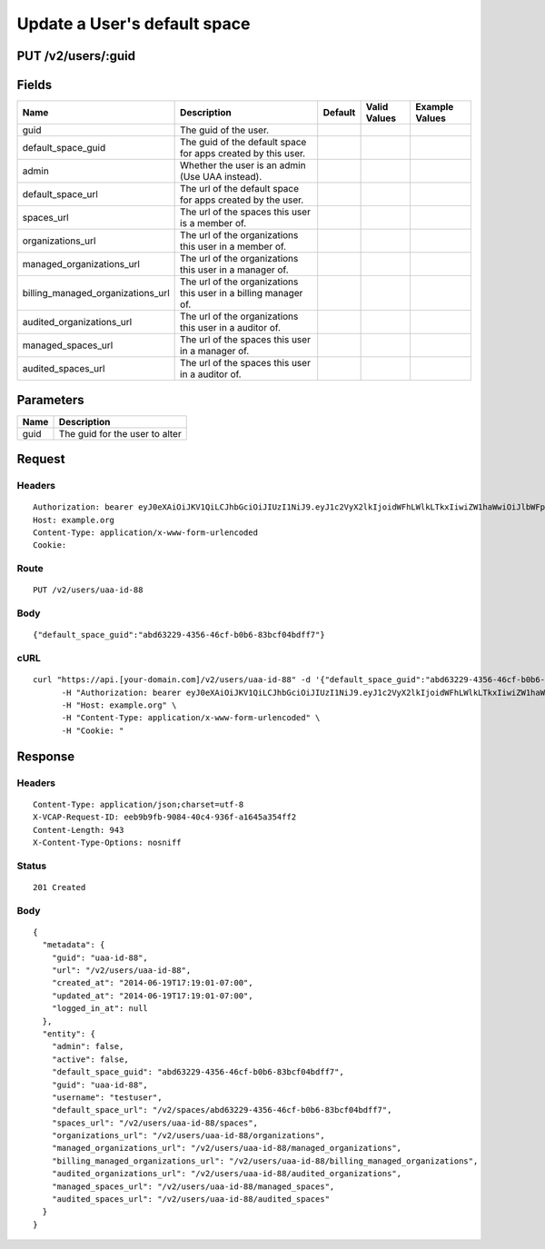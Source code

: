 
Update a User's default space
-----------------------------


PUT /v2/users/:guid
~~~~~~~~~~~~~~~~~~~


Fields
~~~~~~

.. cssclass:: fields table-striped table-bordered table-condensed


+-----------------------------------+-----------------------------------------------------------------+---------+--------------+----------------+
| Name                              | Description                                                     | Default | Valid Values | Example Values |
|                                   |                                                                 |         |              |                |
+===================================+=================================================================+=========+==============+================+
| guid                              | The guid of the user.                                           |         |              |                |
|                                   |                                                                 |         |              |                |
+-----------------------------------+-----------------------------------------------------------------+---------+--------------+----------------+
| default_space_guid                | The guid of the default space for apps created by this user.    |         |              |                |
|                                   |                                                                 |         |              |                |
+-----------------------------------+-----------------------------------------------------------------+---------+--------------+----------------+
| admin                             | Whether the user is an admin (Use UAA instead).                 |         |              |                |
|                                   |                                                                 |         |              |                |
+-----------------------------------+-----------------------------------------------------------------+---------+--------------+----------------+
| default_space_url                 | The url of the default space for apps created by the user.      |         |              |                |
|                                   |                                                                 |         |              |                |
+-----------------------------------+-----------------------------------------------------------------+---------+--------------+----------------+
| spaces_url                        | The url of the spaces this user is a member of.                 |         |              |                |
|                                   |                                                                 |         |              |                |
+-----------------------------------+-----------------------------------------------------------------+---------+--------------+----------------+
| organizations_url                 | The url of the organizations this user in a member of.          |         |              |                |
|                                   |                                                                 |         |              |                |
+-----------------------------------+-----------------------------------------------------------------+---------+--------------+----------------+
| managed_organizations_url         | The url of the organizations this user in a manager of.         |         |              |                |
|                                   |                                                                 |         |              |                |
+-----------------------------------+-----------------------------------------------------------------+---------+--------------+----------------+
| billing_managed_organizations_url | The url of the organizations this user in a billing manager of. |         |              |                |
|                                   |                                                                 |         |              |                |
+-----------------------------------+-----------------------------------------------------------------+---------+--------------+----------------+
| audited_organizations_url         | The url of the organizations this user in a auditor of.         |         |              |                |
|                                   |                                                                 |         |              |                |
+-----------------------------------+-----------------------------------------------------------------+---------+--------------+----------------+
| managed_spaces_url                | The url of the spaces this user in a manager of.                |         |              |                |
|                                   |                                                                 |         |              |                |
+-----------------------------------+-----------------------------------------------------------------+---------+--------------+----------------+
| audited_spaces_url                | The url of the spaces this user in a auditor of.                |         |              |                |
|                                   |                                                                 |         |              |                |
+-----------------------------------+-----------------------------------------------------------------+---------+--------------+----------------+


Parameters
~~~~~~~~~~

.. cssclass:: fields table-striped table-bordered table-condensed


+------+--------------------------------+
| Name | Description                    |
|      |                                |
+======+================================+
| guid | The guid for the user to alter |
|      |                                |
+------+--------------------------------+


Request
~~~~~~~


Headers
^^^^^^^

::

  Authorization: bearer eyJ0eXAiOiJKV1QiLCJhbGciOiJIUzI1NiJ9.eyJ1c2VyX2lkIjoidWFhLWlkLTkxIiwiZW1haWwiOiJlbWFpbC03M0Bzb21lZG9tYWluLmNvbSIsInNjb3BlIjpbImNsb3VkX2NvbnRyb2xsZXIuYWRtaW4iXSwiYXVkIjpbImNsb3VkX2NvbnRyb2xsZXIiXSwiZXhwIjoxNDAzODI4MzQxfQ.sa_PTgPoFvbG5mOhbqu6guaBuYRtW1nGJcJaMA_GX9g
  Host: example.org
  Content-Type: application/x-www-form-urlencoded
  Cookie:


Route
^^^^^

::

  PUT /v2/users/uaa-id-88


Body
^^^^

::

  {"default_space_guid":"abd63229-4356-46cf-b0b6-83bcf04bdff7"}


cURL
^^^^

::

  curl "https://api.[your-domain.com]/v2/users/uaa-id-88" -d '{"default_space_guid":"abd63229-4356-46cf-b0b6-83bcf04bdff7"}' -X PUT \
  	-H "Authorization: bearer eyJ0eXAiOiJKV1QiLCJhbGciOiJIUzI1NiJ9.eyJ1c2VyX2lkIjoidWFhLWlkLTkxIiwiZW1haWwiOiJlbWFpbC03M0Bzb21lZG9tYWluLmNvbSIsInNjb3BlIjpbImNsb3VkX2NvbnRyb2xsZXIuYWRtaW4iXSwiYXVkIjpbImNsb3VkX2NvbnRyb2xsZXIiXSwiZXhwIjoxNDAzODI4MzQxfQ.sa_PTgPoFvbG5mOhbqu6guaBuYRtW1nGJcJaMA_GX9g" \
  	-H "Host: example.org" \
  	-H "Content-Type: application/x-www-form-urlencoded" \
  	-H "Cookie: "


Response
~~~~~~~~


Headers
^^^^^^^

::

  Content-Type: application/json;charset=utf-8
  X-VCAP-Request-ID: eeb9b9fb-9084-40c4-936f-a1645a354ff2
  Content-Length: 943
  X-Content-Type-Options: nosniff


Status
^^^^^^

::

  201 Created


Body
^^^^

::

  {
    "metadata": {
      "guid": "uaa-id-88",
      "url": "/v2/users/uaa-id-88",
      "created_at": "2014-06-19T17:19:01-07:00",
      "updated_at": "2014-06-19T17:19:01-07:00",
      "logged_in_at": null
    },
    "entity": {
      "admin": false,
      "active": false,
      "default_space_guid": "abd63229-4356-46cf-b0b6-83bcf04bdff7",
      "guid": "uaa-id-88",
      "username": "testuser",
      "default_space_url": "/v2/spaces/abd63229-4356-46cf-b0b6-83bcf04bdff7",
      "spaces_url": "/v2/users/uaa-id-88/spaces",
      "organizations_url": "/v2/users/uaa-id-88/organizations",
      "managed_organizations_url": "/v2/users/uaa-id-88/managed_organizations",
      "billing_managed_organizations_url": "/v2/users/uaa-id-88/billing_managed_organizations",
      "audited_organizations_url": "/v2/users/uaa-id-88/audited_organizations",
      "managed_spaces_url": "/v2/users/uaa-id-88/managed_spaces",
      "audited_spaces_url": "/v2/users/uaa-id-88/audited_spaces"
    }
  }

